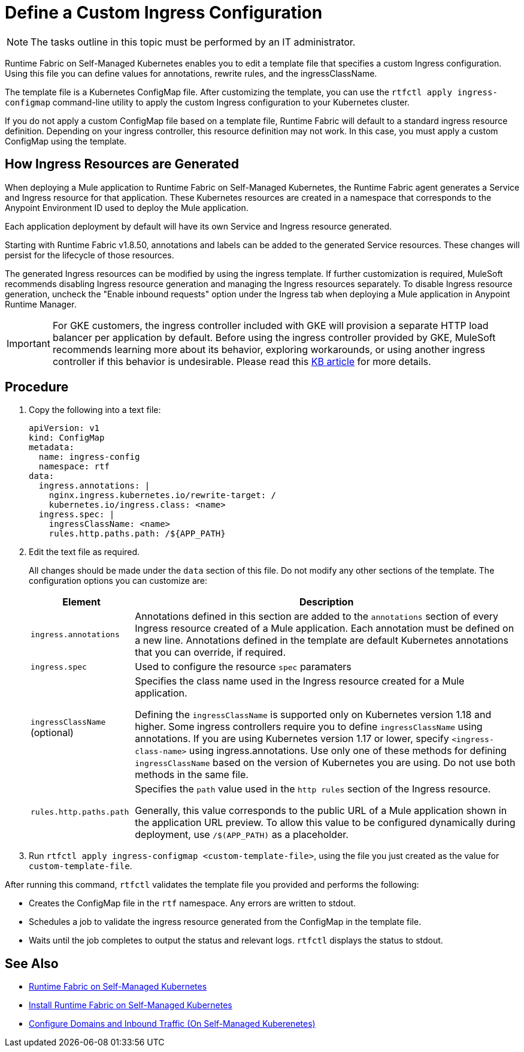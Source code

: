 = Define a Custom Ingress Configuration

[NOTE]
====
The tasks outline in this topic must be performed by an IT administrator.
====

Runtime Fabric on Self-Managed Kubernetes enables you to edit a template file that specifies a custom Ingress configuration. Using this file you can define values for annotations, rewrite rules, and the ingressClassName.

The template file is a Kubernetes ConfigMap file. After customizing the template, you can use the `rtfctl apply ingress-configmap` command-line utility to apply the custom Ingress configuration to your Kubernetes cluster.

If you do not apply a custom ConfigMap file based on a template file, Runtime Fabric will default to a standard ingress resource definition. Depending on your ingress controller, this resource definition may not work. In this case, you must apply a custom ConfigMap using the template.

== How Ingress Resources are Generated

When deploying a Mule application to Runtime Fabric on Self-Managed Kubernetes, the Runtime Fabric agent generates a Service and Ingress resource for that application. These Kubernetes resources are created in a namespace that corresponds to the Anypoint Environment ID used to deploy the Mule application.

Each application deployment by default will have its own Service and Ingress resource generated. 

Starting with Runtime Fabric v1.8.50, annotations and labels can be added to the generated Service resources. These changes will persist for the lifecycle of those resources.

The generated Ingress resources can be modified by using the ingress template. If further customization is required, MuleSoft recommends disabling Ingress resource generation and managing the Ingress resources separately. To disable Ingress resource generation, uncheck the "Enable inbound requests" option under the Ingress tab when deploying a Mule application in Anypoint Runtime Manager.

[IMPORTANT]
====
For GKE customers, the ingress controller included with GKE will provision a separate HTTP load balancer per application by default. Before using the ingress controller provided by GKE, MuleSoft recommends learning more about its behavior, exploring workarounds, or using another ingress controller if this behavior is undesirable. Please read this link:TO_UPDATE[KB article] for more details.
====

== Procedure

. Copy the following into a text file:
+
----
apiVersion: v1
kind: ConfigMap
metadata:
  name: ingress-config
  namespace: rtf
data:
  ingress.annotations: |
    nginx.ingress.kubernetes.io/rewrite-target: /
    kubernetes.io/ingress.class: <name>
  ingress.spec: |
    ingressClassName: <name>
    rules.http.paths.path: /${APP_PATH}
----

. Edit the text file as required.
+
All changes should be made under the `data` section of this file. Do not modify any other sections of the template. The configuration options you can customize are:
+
[%header%autowidth.spread,cols="a,a"]
|===
| Element | Description
| `ingress.annotations` | Annotations defined in this section are added to the `annotations` section of every Ingress resource created of a Mule application. Each annotation must be defined on a new line. Annotations defined in the template are default Kubernetes annotations that you can override, if required.
|`ingress.spec` | Used to configure the resource `spec` paramaters
| `ingressClassName` (optional) | Specifies the class name used in the Ingress resource created for a Mule application.

Defining the `ingressClassName` is supported only on Kubernetes version 1.18 and higher. Some ingress controllers require you to define `ingressClassName` using annotations. If you are using Kubernetes version 1.17 or lower, specify `<ingress-class-name>` using ingress.annotations. Use only one of these methods for defining `ingressClassName` based on the version of Kubernetes you are using. Do not use both methods in the same file.
| `rules.http.paths.path` | Specifies the `path` value used in the `http rules` section of the Ingress resource.

Generally, this value corresponds to the public URL of a Mule application shown in the application URL preview. To allow this value to be configured dynamically during deployment, use `/$(APP_PATH)` as a placeholder.
|===

. Run `rtfctl apply ingress-configmap <custom-template-file>`, using the file you just created as the value for `custom-template-file`.

After running this command, `rtfctl` validates the template file you provided and performs the following:

* Creates the ConfigMap file in the `rtf` namespace. Any errors are written to stdout.
* Schedules a job to validate the ingress resource generated from the ConfigMap in the template file.
* Waits until the job completes to output the status and relevant logs. `rtfctl` displays the status to stdout.

== See Also

* xref:index-self-managed.adoc[Runtime Fabric on Self-Managed Kubernetes]
* xref:install-self-managed.adoc[Install Runtime Fabric on Self-Managed Kubernetes]
* xref:enable-inbound-traffic-self.adoc[Configure Domains and Inbound Traffic (On Self-Managed Kuberenetes)]
